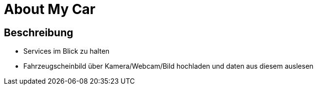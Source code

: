 = About My Car

== Beschreibung

- Services im Blick zu halten
- Fahrzeugscheinbild über Kamera/Webcam/Bild hochladen und daten aus diesem auslesen

